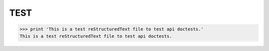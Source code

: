=================
TEST
=================

>>> print 'This is a test reStructuredText file to test api doctests.'
This is a test reStructuredText file to test api doctests.
